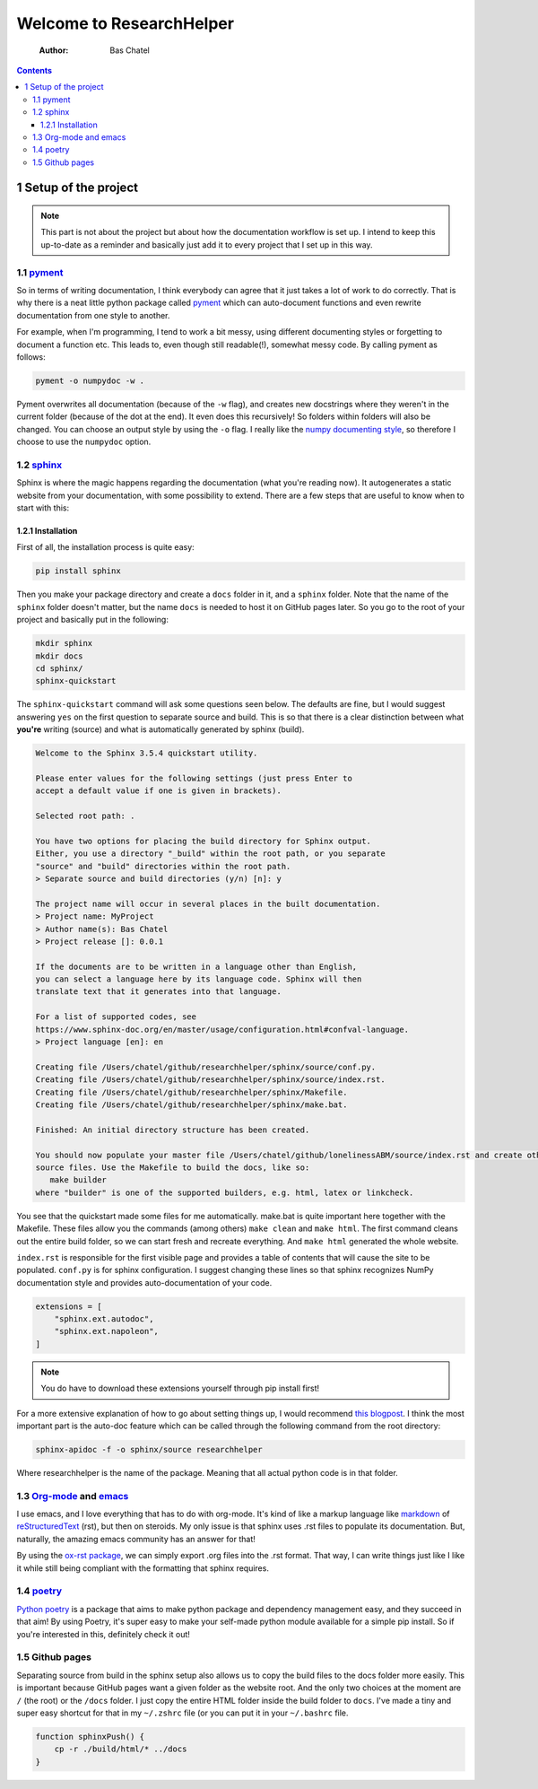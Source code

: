 =========================
Welcome to ResearchHelper
=========================

    :Author: Bas Chatel

.. contents::



1 Setup of the project
----------------------

.. note::

    This part is not about the project but about how the documentation workflow is set up. I intend to keep this up-to-date as a reminder and basically just add it to every project that I set up in this way.

1.1 `pyment <https://github.com/dadadel/pyment>`_
~~~~~~~~~~~~~~~~~~~~~~~~~~~~~~~~~~~~~~~~~~~~~~~~~

So in terms of writing documentation, I think everybody can agree that it just takes a lot of work to do correctly. That is why there is a neat little python package called `pyment <https://github.com/dadadel/pyment>`_ which can auto-document functions and even rewrite documentation from one style to another.

For example, when I'm programming, I tend to work a bit messy, using different documenting styles or forgetting to document a function etc. This leads to, even though still readable(!), somewhat messy code. By calling pyment as follows:

.. code:: bash

    pyment -o numpydoc -w .

Pyment overwrites all documentation (because of the ``-w`` flag), and creates new docstrings where they weren't in the current folder (because of the dot at the end). It even does this recursively! So folders within folders will also be changed. You can choose an output style by using the ``-o`` flag. I really like the `numpy documenting style <https://numpydoc.readthedocs.io/en/latest/format.html>`_, so therefore I choose to use the ``numpydoc`` option.

1.2 `sphinx <https://www.sphinx-doc.org/en/master/>`_
~~~~~~~~~~~~~~~~~~~~~~~~~~~~~~~~~~~~~~~~~~~~~~~~~~~~~

Sphinx is where the magic happens regarding the documentation (what you're reading now). It autogenerates a static website from your documentation, with some possibility to extend. There are a few steps that are useful to know when to start with this:

1.2.1 Installation
^^^^^^^^^^^^^^^^^^

First of all, the installation process is quite easy:

.. code:: bash

    pip install sphinx

Then you make your package directory and create a ``docs`` folder in it, and a ``sphinx`` folder. Note that the name of the ``sphinx`` folder doesn't matter, but the name ``docs`` is needed to host it on GitHub pages later. So you go to the root of your project and basically put in the following:

.. code:: bash

    mkdir sphinx
    mkdir docs
    cd sphinx/
    sphinx-quickstart

The ``sphinx-quickstart`` command will ask some questions seen below. The defaults are fine, but I would suggest answering ``yes`` on the first question to separate source and build. This is so that there is a clear distinction between what **you're** writing (source) and what is automatically generated by sphinx (build).

.. code:: bash

    Welcome to the Sphinx 3.5.4 quickstart utility.

    Please enter values for the following settings (just press Enter to
    accept a default value if one is given in brackets).

    Selected root path: .

    You have two options for placing the build directory for Sphinx output.
    Either, you use a directory "_build" within the root path, or you separate
    "source" and "build" directories within the root path.
    > Separate source and build directories (y/n) [n]: y

    The project name will occur in several places in the built documentation.
    > Project name: MyProject
    > Author name(s): Bas Chatel
    > Project release []: 0.0.1

    If the documents are to be written in a language other than English,
    you can select a language here by its language code. Sphinx will then
    translate text that it generates into that language.

    For a list of supported codes, see
    https://www.sphinx-doc.org/en/master/usage/configuration.html#confval-language.
    > Project language [en]: en

    Creating file /Users/chatel/github/researchhelper/sphinx/source/conf.py.
    Creating file /Users/chatel/github/researchhelper/sphinx/source/index.rst.
    Creating file /Users/chatel/github/researchhelper/sphinx/Makefile.
    Creating file /Users/chatel/github/researchhelper/sphinx/make.bat.

    Finished: An initial directory structure has been created.

    You should now populate your master file /Users/chatel/github/lonelinessABM/source/index.rst and create other documentation
    source files. Use the Makefile to build the docs, like so:
       make builder
    where "builder" is one of the supported builders, e.g. html, latex or linkcheck.

You see that the quickstart made some files for me automatically. make.bat is quite important here together with the Makefile. These files allow you the commands (among others) ``make clean`` and ``make html``. The first command cleans out the entire build folder, so we can start fresh and recreate everything. And ``make html`` generated the whole website.

``index.rst`` is responsible for the first visible page and provides a table of contents that will cause the site to be populated. ``conf.py`` is for sphinx configuration. I suggest changing these lines so that sphinx recognizes NumPy documentation style and provides auto-documentation of your code.

.. code:: python

    extensions = [
        "sphinx.ext.autodoc",
        "sphinx.ext.napoleon",
    ]

.. note::

    You do have to download these extensions yourself through pip install first!

For a more extensive explanation of how to go about setting things up, I would recommend `this blogpost <https://samnicholls.net/2016/06/15/how-to-sphinx-readthedocs/>`_. I think the most important part is the auto-doc feature which can be called through the following command from the root directory:

.. code:: bash

    sphinx-apidoc -f -o sphinx/source researchhelper

Where researchhelper is the name of the package. Meaning that all actual python code is in that folder.

1.3 `Org-mode <https://orgmode.org/>`_ and `emacs <https://www.gnu.org/software/emacs/>`_
~~~~~~~~~~~~~~~~~~~~~~~~~~~~~~~~~~~~~~~~~~~~~~~~~~~~~~~~~~~~~~~~~~~~~~~~~~~~~~~~~~~~~~~~~

I use emacs, and I love everything that has to do with org-mode. It's kind of like a markup language like `markdown <https://www.markdownguide.org/>`_ of `reStructuredText <https://www.writethedocs.org/guide/writing/reStructuredText/>`_ (rst), but then on steroids. My only issue is that sphinx uses .rst files to populate its documentation. But, naturally, the amazing emacs community has an answer for that!

By using the `ox-rst package <https://github.com/msnoigrs/ox-rst>`_, we can simply export .org files into the .rst format. That way, I can write things just like I like it while still being compliant with the formatting that sphinx requires.

1.4 `poetry <https://python-poetry.org/>`_
~~~~~~~~~~~~~~~~~~~~~~~~~~~~~~~~~~~~~~~~~~

`Python poetry <https://python-poetry.org/>`_ is a package that aims to make python package and dependency management easy, and they succeed in that aim! By using Poetry, it's super easy to make your self-made python module available for a simple pip install. So if you're interested in this, definitely check it out!

1.5 Github pages
~~~~~~~~~~~~~~~~

Separating source from build in the sphinx setup also allows us to copy the build files to the docs folder more easily. This is important because GitHub pages want a given folder as the website root. And the only two choices at the moment are ``/`` (the root) or the ``/docs`` folder. I just copy the entire HTML folder inside the build folder to ``docs``. I've made a tiny and super easy shortcut for that in my ``~/.zshrc`` file (or you can put it in your ``~/.bashrc`` file.

.. code:: bash

    function sphinxPush() {
        cp -r ./build/html/* ../docs
    }
